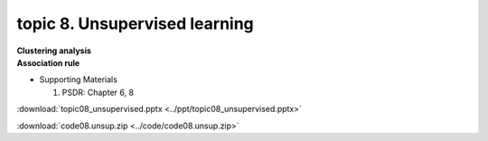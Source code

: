 topic 8. ​Unsupervised learning
==========================================
| **Clustering analysis**
| **Association rule**

* Supporting Materials

  1. PSDR: Chapter 6, 8

:download:`topic08_unsupervised.pptx <../ppt/topic08_unsupervised.pptx>`

:download:`code08.unsup.zip <../code/code08.unsup.zip>`